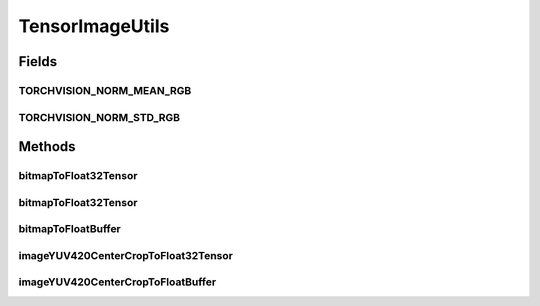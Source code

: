 .. java:import:: android.graphics Bitmap

.. java:import:: android.graphics ImageFormat

.. java:import:: android.media Image

.. java:import:: org.pytorch Tensor

.. java:import:: java.nio ByteBuffer

.. java:import:: java.nio FloatBuffer

.. java:import:: java.util Locale

TensorImageUtils
================

.. java:package:: org.pytorch.torchvision
   :noindex:

.. java:type:: public final class TensorImageUtils

   Contains utility functions for \ :java:ref:`org.pytorch.Tensor`\  creation from \ :java:ref:`android.graphics.Bitmap`\  or \ :java:ref:`android.media.Image`\  source.

Fields
------
TORCHVISION_NORM_MEAN_RGB
^^^^^^^^^^^^^^^^^^^^^^^^^

.. java:field:: public static float[] TORCHVISION_NORM_MEAN_RGB
   :outertype: TensorImageUtils

TORCHVISION_NORM_STD_RGB
^^^^^^^^^^^^^^^^^^^^^^^^

.. java:field:: public static float[] TORCHVISION_NORM_STD_RGB
   :outertype: TensorImageUtils

Methods
-------
bitmapToFloat32Tensor
^^^^^^^^^^^^^^^^^^^^^

.. java:method:: public static Tensor bitmapToFloat32Tensor(Bitmap bitmap, float[] normMeanRGB, float[] normStdRGB)
   :outertype: TensorImageUtils

   Creates new \ :java:ref:`org.pytorch.Tensor`\  from full \ :java:ref:`android.graphics.Bitmap`\ , normalized with specified in parameters mean and std.

   :param normMeanRGB: means for RGB channels normalization, length must equal 3, RGB order
   :param normStdRGB: standard deviation for RGB channels normalization, length must equal 3, RGB order

bitmapToFloat32Tensor
^^^^^^^^^^^^^^^^^^^^^

.. java:method:: public static Tensor bitmapToFloat32Tensor(Bitmap bitmap, int x, int y, int width, int height, float[] normMeanRGB, float[] normStdRGB)
   :outertype: TensorImageUtils

   Creates new \ :java:ref:`org.pytorch.Tensor`\  from specified area of \ :java:ref:`android.graphics.Bitmap`\ , normalized with specified in parameters mean and std.

   :param bitmap: \ :java:ref:`android.graphics.Bitmap`\  as a source for Tensor data
   :param x: - x coordinate of top left corner of bitmap's area
   :param y: - y coordinate of top left corner of bitmap's area
   :param width: - width of bitmap's area
   :param height: - height of bitmap's area
   :param normMeanRGB: means for RGB channels normalization, length must equal 3, RGB order
   :param normStdRGB: standard deviation for RGB channels normalization, length must equal 3, RGB order

bitmapToFloatBuffer
^^^^^^^^^^^^^^^^^^^

.. java:method:: public static void bitmapToFloatBuffer(Bitmap bitmap, int x, int y, int width, int height, float[] normMeanRGB, float[] normStdRGB, FloatBuffer outBuffer, int outBufferOffset)
   :outertype: TensorImageUtils

   Writes tensor content from specified \ :java:ref:`android.graphics.Bitmap`\ , normalized with specified in parameters mean and std to specified \ :java:ref:`java.nio.FloatBuffer`\  with specified offset.

   :param bitmap: \ :java:ref:`android.graphics.Bitmap`\  as a source for Tensor data
   :param x: - x coordinate of top left corner of bitmap's area
   :param y: - y coordinate of top left corner of bitmap's area
   :param width: - width of bitmap's area
   :param height: - height of bitmap's area
   :param normMeanRGB: means for RGB channels normalization, length must equal 3, RGB order
   :param normStdRGB: standard deviation for RGB channels normalization, length must equal 3, RGB order

imageYUV420CenterCropToFloat32Tensor
^^^^^^^^^^^^^^^^^^^^^^^^^^^^^^^^^^^^

.. java:method:: public static Tensor imageYUV420CenterCropToFloat32Tensor(Image image, int rotateCWDegrees, int tensorWidth, int tensorHeight, float[] normMeanRGB, float[] normStdRGB)
   :outertype: TensorImageUtils

   Creates new \ :java:ref:`org.pytorch.Tensor`\  from specified area of \ :java:ref:`android.media.Image`\ , doing optional rotation, scaling (nearest) and center cropping.

   :param image: \ :java:ref:`android.media.Image`\  as a source for Tensor data
   :param rotateCWDegrees: Clockwise angle through which the input image needs to be rotated to be upright. Range of valid values: 0, 90, 180, 270
   :param tensorWidth: return tensor width, must be positive
   :param tensorHeight: return tensor height, must be positive
   :param normMeanRGB: means for RGB channels normalization, length must equal 3, RGB order
   :param normStdRGB: standard deviation for RGB channels normalization, length must equal 3, RGB order

imageYUV420CenterCropToFloatBuffer
^^^^^^^^^^^^^^^^^^^^^^^^^^^^^^^^^^

.. java:method:: public static void imageYUV420CenterCropToFloatBuffer(Image image, int rotateCWDegrees, int tensorWidth, int tensorHeight, float[] normMeanRGB, float[] normStdRGB, FloatBuffer outBuffer, int outBufferOffset)
   :outertype: TensorImageUtils

   Writes tensor content from specified \ :java:ref:`android.media.Image`\ , doing optional rotation, scaling (nearest) and center cropping to specified \ :java:ref:`java.nio.FloatBuffer`\  with specified offset.

   :param image: \ :java:ref:`android.media.Image`\  as a source for Tensor data
   :param rotateCWDegrees: Clockwise angle through which the input image needs to be rotated to be upright. Range of valid values: 0, 90, 180, 270
   :param tensorWidth: return tensor width, must be positive
   :param tensorHeight: return tensor height, must be positive
   :param normMeanRGB: means for RGB channels normalization, length must equal 3, RGB order
   :param normStdRGB: standard deviation for RGB channels normalization, length must equal 3, RGB order
   :param outBuffer: Output buffer, where tensor content will be written
   :param outBufferOffset: Output buffer offset with which tensor content will be written
